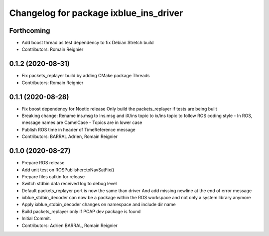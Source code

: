 ^^^^^^^^^^^^^^^^^^^^^^^^^^^^^^^^^^^^^^^
Changelog for package ixblue_ins_driver
^^^^^^^^^^^^^^^^^^^^^^^^^^^^^^^^^^^^^^^

Forthcoming
-----------
* Add boost thread as test dependency to fix Debian Stretch build
* Contributors: Romain Reignier

0.1.2 (2020-08-31)
------------------
* Fix packets_replayer build by adding CMake package Threads
* Contributors: Romain Reignier

0.1.1 (2020-08-28)
------------------
* Fix boost dependency for Noetic release
  Only build the packets_replayer if tests are being built
* Breaking change: Rename ins.msg to Ins.msg and iX/ins topic to ix/ins topic to follow ROS coding style
  - In ROS, message names are CamelCase
  - Topics are in lower case
* Publish ROS time in header of TimeReference message
* Contributors: BARRAL Adrien, Romain Reignier

0.1.0 (2020-08-27)
------------------
* Prepare ROS release
* Add unit test on ROSPublisher::toNavSatFix()
* Prepare files catkin for release
* Switch stdbin data received log to debug level
* Default packets_replayer port is now the same than driver
  And add missing newline at the end of error message
* ixblue_stdbin_decoder can now be a package within the ROS workspace and
  not only a system library anymore
* Apply ixblue_stdbin_decoder changes on namespace and include dir name
* Build packets_replayer only if PCAP dev package is found
* Initial Commit.
* Contributors: Adrien BARRAL, Romain Reignier
